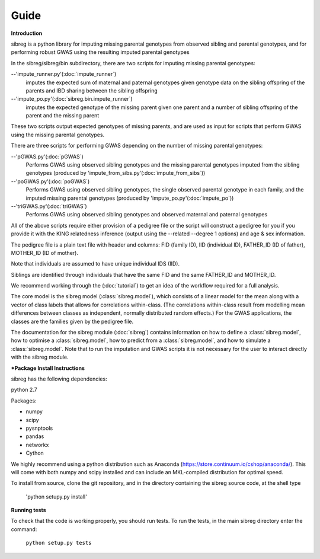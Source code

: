 Guide
************

**Introduction**

sibreg is a python library for imputing missing parental genotypes from observed sibling and parental genotypes,
and for performing robust GWAS using the resulting imputed parental genotypes

In the sibreg/sibreg/bin subdirectory, there are two scripts for
imputing missing parental genotypes:


--'impute_runner.py'(:doc:`impute_runner`)
    imputes the expected sum of maternal and paternal genotypes given genotype data on the sibling
    offspring of the parents and IBD sharing between the sibling offspring

--'impute_po.py'(:doc:`sibreg.bin.impute_runner`)
    imputes the expected genotype of the missing parent given one parent and a number of sibling offspring
    of the parent and the missing parent

These two scripts output expected genotypes of missing parents, and are used as input for
scripts that perform GWAS using the missing parental genotypes.

There are three scripts for performing GWAS depending on the number of missing parental genotypes:

--'pGWAS.py'(:doc:`pGWAS`)
    Performs GWAS using observed sibling genotypes and the missing parental genotypes imputed from
    the sibling genotypes (produced by 'impute_from_sibs.py'(:doc:`impute_from_sibs`))

--'poGWAS.py'(:doc:`poGWAS`)
    Performs GWAS using observed sibling genotypes, the single observed parental genotype in each family, and the imputed missing parental genotypes
    (produced by 'impute_po.py'(:doc:`impute_po`))

--'triGWAS.py'(:doc:`triGWAS`)
    Performs GWAS using observed sibling genotypes and observed maternal and paternal genotypes

All of the above scripts require either provision of a pedigree file or the script will construct a pedigree for you if you
provide it with the KING relatedness inference (output using the --related --degree 1 options) and age & sex information.

The pedigree file is a plain text file
with header and columns: FID (family ID), IID (individual ID), FATHER_ID (ID of father), MOTHER_ID (ID of mother).

Note that individuals are assumed to have unique individual IDS (IID).

Siblings are identified through individuals that have the same FID and the same FATHER_ID and MOTHER_ID.

We recommend working through the (:doc:`tutorial`) to get an idea of the workflow required for a full analysis.

The core model is the sibreg model (:class:`sibreg.model`), which consists of a linear model for the mean along
with a vector of class labels that allows for correlations within-class. (The correlations within-class result
from modelling mean differences between classes as independent, normally distributed random effects.) For
the GWAS applications, the classes are the families given by the pedigree file.

The documentation for the sibreg module (:doc:`sibreg`) contains information on how to define a :class:`sibreg.model`,
how to optimise a :class:`sibreg.model`, how to predict from
a :class:`sibreg.model`, and how to simulate a :class:`sibreg.model`. Note that to run the imputation and GWAS scripts it
is not necessary for the user to interact directly with the sibreg module.

***Package Install Instructions**

sibreg has the following dependencies:

python 2.7

Packages:

- numpy
- scipy
- pysnptools
- pandas
- networkx
- Cython

We highly recommend using a python distribution such as Anaconda (https://store.continuum.io/cshop/anaconda/).
This will come with both numpy and scipy installed and can include an MKL-compiled distribution
for optimal speed.

To install from source, clone the git repository, and in the directory
containing the sibreg source code, at the shell type

    'python setupy.py install'

**Running tests**

To check that the code is working properly, you should
run tests. To run the tests, in the main sibreg directory enter the command:

    ``python setup.py tests``




